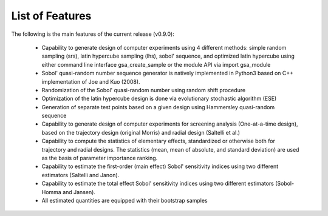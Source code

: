 .. gsa_module_features:

List of Features
----------------

The following is the main features of the current release (v0.9.0):

 - Capability to generate design of computer experiments using 4 different methods: simple random sampling (srs), latin hypercube sampling (lhs), sobol' sequence, and optimized latin hypercube using either command line interface gsa_create_sample or the module API via import gsa_module
 - Sobol' quasi-random number sequence generator is natively implemented in Python3 based on C++ implementation of Joe and Kuo (2008).
 - Randomization of the Sobol' quasi-random number using random shift procedure
 - Optimization of the latin hypercube design is done via evolutionary stochastic algorithm (ESE)
 - Generation of separate test points based on a given design using Hammersley quasi-random sequence
 - Capability to generate design of computer experiments for screening analysis (One-at-a-time design), based on the trajectory design (original Morris) and radial design (Saltelli et al.)
 - Capability to compute the statistics of elementary effects, standardized or otherwise both for trajectory and radial designs. The statistics (mean, mean of absolute, and standard deviation) are used as the basis of parameter importance ranking.
 - Capability to estimate the first-order (main effect) Sobol' sensitivity indices using two different estimators (Saltelli and Janon).
 - Capability to estimate the total effect Sobol' sensitivity indices using two different estimators (Sobol-Homma and Jansen).
 - All estimated quantities are equipped with their bootstrap samples
 